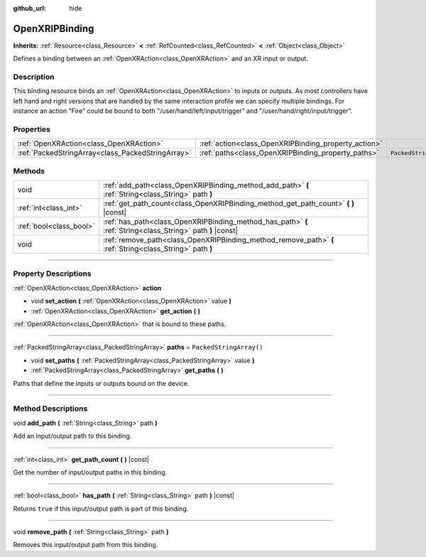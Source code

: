 :github_url: hide

.. DO NOT EDIT THIS FILE!!!
.. Generated automatically from Godot engine sources.
.. Generator: https://github.com/godotengine/godot/tree/4.1/doc/tools/make_rst.py.
.. XML source: https://github.com/godotengine/godot/tree/4.1/modules/openxr/doc_classes/OpenXRIPBinding.xml.

.. _class_OpenXRIPBinding:

OpenXRIPBinding
===============

**Inherits:** :ref:`Resource<class_Resource>` **<** :ref:`RefCounted<class_RefCounted>` **<** :ref:`Object<class_Object>`

Defines a binding between an :ref:`OpenXRAction<class_OpenXRAction>` and an XR input or output.

.. rst-class:: classref-introduction-group

Description
-----------

This binding resource binds an :ref:`OpenXRAction<class_OpenXRAction>` to inputs or outputs. As most controllers have left hand and right versions that are handled by the same interaction profile we can specify multiple bindings. For instance an action "Fire" could be bound to both "/user/hand/left/input/trigger" and "/user/hand/right/input/trigger".

.. rst-class:: classref-reftable-group

Properties
----------

.. table::
   :widths: auto

   +---------------------------------------------------+------------------------------------------------------+-------------------------+
   | :ref:`OpenXRAction<class_OpenXRAction>`           | :ref:`action<class_OpenXRIPBinding_property_action>` |                         |
   +---------------------------------------------------+------------------------------------------------------+-------------------------+
   | :ref:`PackedStringArray<class_PackedStringArray>` | :ref:`paths<class_OpenXRIPBinding_property_paths>`   | ``PackedStringArray()`` |
   +---------------------------------------------------+------------------------------------------------------+-------------------------+

.. rst-class:: classref-reftable-group

Methods
-------

.. table::
   :widths: auto

   +-------------------------+-------------------------------------------------------------------------------------------------------------+
   | void                    | :ref:`add_path<class_OpenXRIPBinding_method_add_path>` **(** :ref:`String<class_String>` path **)**         |
   +-------------------------+-------------------------------------------------------------------------------------------------------------+
   | :ref:`int<class_int>`   | :ref:`get_path_count<class_OpenXRIPBinding_method_get_path_count>` **(** **)** |const|                      |
   +-------------------------+-------------------------------------------------------------------------------------------------------------+
   | :ref:`bool<class_bool>` | :ref:`has_path<class_OpenXRIPBinding_method_has_path>` **(** :ref:`String<class_String>` path **)** |const| |
   +-------------------------+-------------------------------------------------------------------------------------------------------------+
   | void                    | :ref:`remove_path<class_OpenXRIPBinding_method_remove_path>` **(** :ref:`String<class_String>` path **)**   |
   +-------------------------+-------------------------------------------------------------------------------------------------------------+

.. rst-class:: classref-section-separator

----

.. rst-class:: classref-descriptions-group

Property Descriptions
---------------------

.. _class_OpenXRIPBinding_property_action:

.. rst-class:: classref-property

:ref:`OpenXRAction<class_OpenXRAction>` **action**

.. rst-class:: classref-property-setget

- void **set_action** **(** :ref:`OpenXRAction<class_OpenXRAction>` value **)**
- :ref:`OpenXRAction<class_OpenXRAction>` **get_action** **(** **)**

:ref:`OpenXRAction<class_OpenXRAction>` that is bound to these paths.

.. rst-class:: classref-item-separator

----

.. _class_OpenXRIPBinding_property_paths:

.. rst-class:: classref-property

:ref:`PackedStringArray<class_PackedStringArray>` **paths** = ``PackedStringArray()``

.. rst-class:: classref-property-setget

- void **set_paths** **(** :ref:`PackedStringArray<class_PackedStringArray>` value **)**
- :ref:`PackedStringArray<class_PackedStringArray>` **get_paths** **(** **)**

Paths that define the inputs or outputs bound on the device.

.. rst-class:: classref-section-separator

----

.. rst-class:: classref-descriptions-group

Method Descriptions
-------------------

.. _class_OpenXRIPBinding_method_add_path:

.. rst-class:: classref-method

void **add_path** **(** :ref:`String<class_String>` path **)**

Add an input/output path to this binding.

.. rst-class:: classref-item-separator

----

.. _class_OpenXRIPBinding_method_get_path_count:

.. rst-class:: classref-method

:ref:`int<class_int>` **get_path_count** **(** **)** |const|

Get the number of input/output paths in this binding.

.. rst-class:: classref-item-separator

----

.. _class_OpenXRIPBinding_method_has_path:

.. rst-class:: classref-method

:ref:`bool<class_bool>` **has_path** **(** :ref:`String<class_String>` path **)** |const|

Returns ``true`` if this input/output path is part of this binding.

.. rst-class:: classref-item-separator

----

.. _class_OpenXRIPBinding_method_remove_path:

.. rst-class:: classref-method

void **remove_path** **(** :ref:`String<class_String>` path **)**

Removes this input/output path from this binding.

.. |virtual| replace:: :abbr:`virtual (This method should typically be overridden by the user to have any effect.)`
.. |const| replace:: :abbr:`const (This method has no side effects. It doesn't modify any of the instance's member variables.)`
.. |vararg| replace:: :abbr:`vararg (This method accepts any number of arguments after the ones described here.)`
.. |constructor| replace:: :abbr:`constructor (This method is used to construct a type.)`
.. |static| replace:: :abbr:`static (This method doesn't need an instance to be called, so it can be called directly using the class name.)`
.. |operator| replace:: :abbr:`operator (This method describes a valid operator to use with this type as left-hand operand.)`
.. |bitfield| replace:: :abbr:`BitField (This value is an integer composed as a bitmask of the following flags.)`
